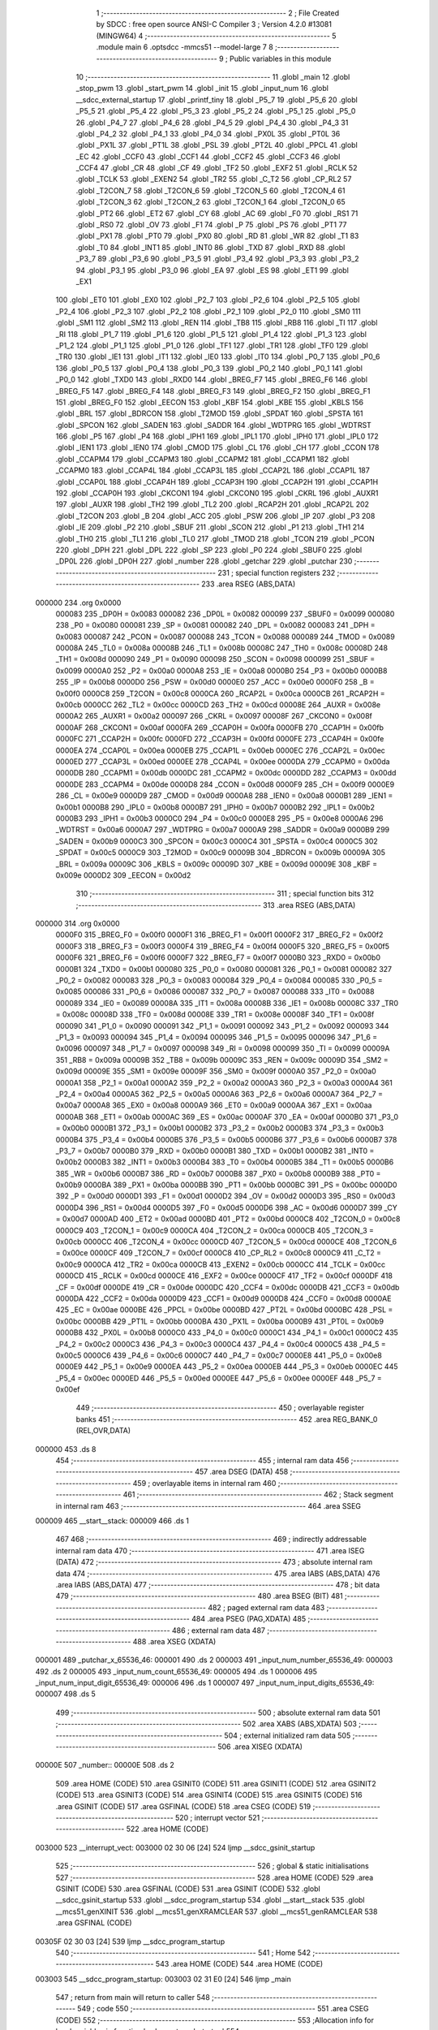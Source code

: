                                       1 ;--------------------------------------------------------
                                      2 ; File Created by SDCC : free open source ANSI-C Compiler
                                      3 ; Version 4.2.0 #13081 (MINGW64)
                                      4 ;--------------------------------------------------------
                                      5 	.module main
                                      6 	.optsdcc -mmcs51 --model-large
                                      7 	
                                      8 ;--------------------------------------------------------
                                      9 ; Public variables in this module
                                     10 ;--------------------------------------------------------
                                     11 	.globl _main
                                     12 	.globl _stop_pwm
                                     13 	.globl _start_pwm
                                     14 	.globl _init
                                     15 	.globl _input_num
                                     16 	.globl __sdcc_external_startup
                                     17 	.globl _printf_tiny
                                     18 	.globl _P5_7
                                     19 	.globl _P5_6
                                     20 	.globl _P5_5
                                     21 	.globl _P5_4
                                     22 	.globl _P5_3
                                     23 	.globl _P5_2
                                     24 	.globl _P5_1
                                     25 	.globl _P5_0
                                     26 	.globl _P4_7
                                     27 	.globl _P4_6
                                     28 	.globl _P4_5
                                     29 	.globl _P4_4
                                     30 	.globl _P4_3
                                     31 	.globl _P4_2
                                     32 	.globl _P4_1
                                     33 	.globl _P4_0
                                     34 	.globl _PX0L
                                     35 	.globl _PT0L
                                     36 	.globl _PX1L
                                     37 	.globl _PT1L
                                     38 	.globl _PSL
                                     39 	.globl _PT2L
                                     40 	.globl _PPCL
                                     41 	.globl _EC
                                     42 	.globl _CCF0
                                     43 	.globl _CCF1
                                     44 	.globl _CCF2
                                     45 	.globl _CCF3
                                     46 	.globl _CCF4
                                     47 	.globl _CR
                                     48 	.globl _CF
                                     49 	.globl _TF2
                                     50 	.globl _EXF2
                                     51 	.globl _RCLK
                                     52 	.globl _TCLK
                                     53 	.globl _EXEN2
                                     54 	.globl _TR2
                                     55 	.globl _C_T2
                                     56 	.globl _CP_RL2
                                     57 	.globl _T2CON_7
                                     58 	.globl _T2CON_6
                                     59 	.globl _T2CON_5
                                     60 	.globl _T2CON_4
                                     61 	.globl _T2CON_3
                                     62 	.globl _T2CON_2
                                     63 	.globl _T2CON_1
                                     64 	.globl _T2CON_0
                                     65 	.globl _PT2
                                     66 	.globl _ET2
                                     67 	.globl _CY
                                     68 	.globl _AC
                                     69 	.globl _F0
                                     70 	.globl _RS1
                                     71 	.globl _RS0
                                     72 	.globl _OV
                                     73 	.globl _F1
                                     74 	.globl _P
                                     75 	.globl _PS
                                     76 	.globl _PT1
                                     77 	.globl _PX1
                                     78 	.globl _PT0
                                     79 	.globl _PX0
                                     80 	.globl _RD
                                     81 	.globl _WR
                                     82 	.globl _T1
                                     83 	.globl _T0
                                     84 	.globl _INT1
                                     85 	.globl _INT0
                                     86 	.globl _TXD
                                     87 	.globl _RXD
                                     88 	.globl _P3_7
                                     89 	.globl _P3_6
                                     90 	.globl _P3_5
                                     91 	.globl _P3_4
                                     92 	.globl _P3_3
                                     93 	.globl _P3_2
                                     94 	.globl _P3_1
                                     95 	.globl _P3_0
                                     96 	.globl _EA
                                     97 	.globl _ES
                                     98 	.globl _ET1
                                     99 	.globl _EX1
                                    100 	.globl _ET0
                                    101 	.globl _EX0
                                    102 	.globl _P2_7
                                    103 	.globl _P2_6
                                    104 	.globl _P2_5
                                    105 	.globl _P2_4
                                    106 	.globl _P2_3
                                    107 	.globl _P2_2
                                    108 	.globl _P2_1
                                    109 	.globl _P2_0
                                    110 	.globl _SM0
                                    111 	.globl _SM1
                                    112 	.globl _SM2
                                    113 	.globl _REN
                                    114 	.globl _TB8
                                    115 	.globl _RB8
                                    116 	.globl _TI
                                    117 	.globl _RI
                                    118 	.globl _P1_7
                                    119 	.globl _P1_6
                                    120 	.globl _P1_5
                                    121 	.globl _P1_4
                                    122 	.globl _P1_3
                                    123 	.globl _P1_2
                                    124 	.globl _P1_1
                                    125 	.globl _P1_0
                                    126 	.globl _TF1
                                    127 	.globl _TR1
                                    128 	.globl _TF0
                                    129 	.globl _TR0
                                    130 	.globl _IE1
                                    131 	.globl _IT1
                                    132 	.globl _IE0
                                    133 	.globl _IT0
                                    134 	.globl _P0_7
                                    135 	.globl _P0_6
                                    136 	.globl _P0_5
                                    137 	.globl _P0_4
                                    138 	.globl _P0_3
                                    139 	.globl _P0_2
                                    140 	.globl _P0_1
                                    141 	.globl _P0_0
                                    142 	.globl _TXD0
                                    143 	.globl _RXD0
                                    144 	.globl _BREG_F7
                                    145 	.globl _BREG_F6
                                    146 	.globl _BREG_F5
                                    147 	.globl _BREG_F4
                                    148 	.globl _BREG_F3
                                    149 	.globl _BREG_F2
                                    150 	.globl _BREG_F1
                                    151 	.globl _BREG_F0
                                    152 	.globl _EECON
                                    153 	.globl _KBF
                                    154 	.globl _KBE
                                    155 	.globl _KBLS
                                    156 	.globl _BRL
                                    157 	.globl _BDRCON
                                    158 	.globl _T2MOD
                                    159 	.globl _SPDAT
                                    160 	.globl _SPSTA
                                    161 	.globl _SPCON
                                    162 	.globl _SADEN
                                    163 	.globl _SADDR
                                    164 	.globl _WDTPRG
                                    165 	.globl _WDTRST
                                    166 	.globl _P5
                                    167 	.globl _P4
                                    168 	.globl _IPH1
                                    169 	.globl _IPL1
                                    170 	.globl _IPH0
                                    171 	.globl _IPL0
                                    172 	.globl _IEN1
                                    173 	.globl _IEN0
                                    174 	.globl _CMOD
                                    175 	.globl _CL
                                    176 	.globl _CH
                                    177 	.globl _CCON
                                    178 	.globl _CCAPM4
                                    179 	.globl _CCAPM3
                                    180 	.globl _CCAPM2
                                    181 	.globl _CCAPM1
                                    182 	.globl _CCAPM0
                                    183 	.globl _CCAP4L
                                    184 	.globl _CCAP3L
                                    185 	.globl _CCAP2L
                                    186 	.globl _CCAP1L
                                    187 	.globl _CCAP0L
                                    188 	.globl _CCAP4H
                                    189 	.globl _CCAP3H
                                    190 	.globl _CCAP2H
                                    191 	.globl _CCAP1H
                                    192 	.globl _CCAP0H
                                    193 	.globl _CKCON1
                                    194 	.globl _CKCON0
                                    195 	.globl _CKRL
                                    196 	.globl _AUXR1
                                    197 	.globl _AUXR
                                    198 	.globl _TH2
                                    199 	.globl _TL2
                                    200 	.globl _RCAP2H
                                    201 	.globl _RCAP2L
                                    202 	.globl _T2CON
                                    203 	.globl _B
                                    204 	.globl _ACC
                                    205 	.globl _PSW
                                    206 	.globl _IP
                                    207 	.globl _P3
                                    208 	.globl _IE
                                    209 	.globl _P2
                                    210 	.globl _SBUF
                                    211 	.globl _SCON
                                    212 	.globl _P1
                                    213 	.globl _TH1
                                    214 	.globl _TH0
                                    215 	.globl _TL1
                                    216 	.globl _TL0
                                    217 	.globl _TMOD
                                    218 	.globl _TCON
                                    219 	.globl _PCON
                                    220 	.globl _DPH
                                    221 	.globl _DPL
                                    222 	.globl _SP
                                    223 	.globl _P0
                                    224 	.globl _SBUF0
                                    225 	.globl _DP0L
                                    226 	.globl _DP0H
                                    227 	.globl _number
                                    228 	.globl _getchar
                                    229 	.globl _putchar
                                    230 ;--------------------------------------------------------
                                    231 ; special function registers
                                    232 ;--------------------------------------------------------
                                    233 	.area RSEG    (ABS,DATA)
      000000                        234 	.org 0x0000
                           000083   235 _DP0H	=	0x0083
                           000082   236 _DP0L	=	0x0082
                           000099   237 _SBUF0	=	0x0099
                           000080   238 _P0	=	0x0080
                           000081   239 _SP	=	0x0081
                           000082   240 _DPL	=	0x0082
                           000083   241 _DPH	=	0x0083
                           000087   242 _PCON	=	0x0087
                           000088   243 _TCON	=	0x0088
                           000089   244 _TMOD	=	0x0089
                           00008A   245 _TL0	=	0x008a
                           00008B   246 _TL1	=	0x008b
                           00008C   247 _TH0	=	0x008c
                           00008D   248 _TH1	=	0x008d
                           000090   249 _P1	=	0x0090
                           000098   250 _SCON	=	0x0098
                           000099   251 _SBUF	=	0x0099
                           0000A0   252 _P2	=	0x00a0
                           0000A8   253 _IE	=	0x00a8
                           0000B0   254 _P3	=	0x00b0
                           0000B8   255 _IP	=	0x00b8
                           0000D0   256 _PSW	=	0x00d0
                           0000E0   257 _ACC	=	0x00e0
                           0000F0   258 _B	=	0x00f0
                           0000C8   259 _T2CON	=	0x00c8
                           0000CA   260 _RCAP2L	=	0x00ca
                           0000CB   261 _RCAP2H	=	0x00cb
                           0000CC   262 _TL2	=	0x00cc
                           0000CD   263 _TH2	=	0x00cd
                           00008E   264 _AUXR	=	0x008e
                           0000A2   265 _AUXR1	=	0x00a2
                           000097   266 _CKRL	=	0x0097
                           00008F   267 _CKCON0	=	0x008f
                           0000AF   268 _CKCON1	=	0x00af
                           0000FA   269 _CCAP0H	=	0x00fa
                           0000FB   270 _CCAP1H	=	0x00fb
                           0000FC   271 _CCAP2H	=	0x00fc
                           0000FD   272 _CCAP3H	=	0x00fd
                           0000FE   273 _CCAP4H	=	0x00fe
                           0000EA   274 _CCAP0L	=	0x00ea
                           0000EB   275 _CCAP1L	=	0x00eb
                           0000EC   276 _CCAP2L	=	0x00ec
                           0000ED   277 _CCAP3L	=	0x00ed
                           0000EE   278 _CCAP4L	=	0x00ee
                           0000DA   279 _CCAPM0	=	0x00da
                           0000DB   280 _CCAPM1	=	0x00db
                           0000DC   281 _CCAPM2	=	0x00dc
                           0000DD   282 _CCAPM3	=	0x00dd
                           0000DE   283 _CCAPM4	=	0x00de
                           0000D8   284 _CCON	=	0x00d8
                           0000F9   285 _CH	=	0x00f9
                           0000E9   286 _CL	=	0x00e9
                           0000D9   287 _CMOD	=	0x00d9
                           0000A8   288 _IEN0	=	0x00a8
                           0000B1   289 _IEN1	=	0x00b1
                           0000B8   290 _IPL0	=	0x00b8
                           0000B7   291 _IPH0	=	0x00b7
                           0000B2   292 _IPL1	=	0x00b2
                           0000B3   293 _IPH1	=	0x00b3
                           0000C0   294 _P4	=	0x00c0
                           0000E8   295 _P5	=	0x00e8
                           0000A6   296 _WDTRST	=	0x00a6
                           0000A7   297 _WDTPRG	=	0x00a7
                           0000A9   298 _SADDR	=	0x00a9
                           0000B9   299 _SADEN	=	0x00b9
                           0000C3   300 _SPCON	=	0x00c3
                           0000C4   301 _SPSTA	=	0x00c4
                           0000C5   302 _SPDAT	=	0x00c5
                           0000C9   303 _T2MOD	=	0x00c9
                           00009B   304 _BDRCON	=	0x009b
                           00009A   305 _BRL	=	0x009a
                           00009C   306 _KBLS	=	0x009c
                           00009D   307 _KBE	=	0x009d
                           00009E   308 _KBF	=	0x009e
                           0000D2   309 _EECON	=	0x00d2
                                    310 ;--------------------------------------------------------
                                    311 ; special function bits
                                    312 ;--------------------------------------------------------
                                    313 	.area RSEG    (ABS,DATA)
      000000                        314 	.org 0x0000
                           0000F0   315 _BREG_F0	=	0x00f0
                           0000F1   316 _BREG_F1	=	0x00f1
                           0000F2   317 _BREG_F2	=	0x00f2
                           0000F3   318 _BREG_F3	=	0x00f3
                           0000F4   319 _BREG_F4	=	0x00f4
                           0000F5   320 _BREG_F5	=	0x00f5
                           0000F6   321 _BREG_F6	=	0x00f6
                           0000F7   322 _BREG_F7	=	0x00f7
                           0000B0   323 _RXD0	=	0x00b0
                           0000B1   324 _TXD0	=	0x00b1
                           000080   325 _P0_0	=	0x0080
                           000081   326 _P0_1	=	0x0081
                           000082   327 _P0_2	=	0x0082
                           000083   328 _P0_3	=	0x0083
                           000084   329 _P0_4	=	0x0084
                           000085   330 _P0_5	=	0x0085
                           000086   331 _P0_6	=	0x0086
                           000087   332 _P0_7	=	0x0087
                           000088   333 _IT0	=	0x0088
                           000089   334 _IE0	=	0x0089
                           00008A   335 _IT1	=	0x008a
                           00008B   336 _IE1	=	0x008b
                           00008C   337 _TR0	=	0x008c
                           00008D   338 _TF0	=	0x008d
                           00008E   339 _TR1	=	0x008e
                           00008F   340 _TF1	=	0x008f
                           000090   341 _P1_0	=	0x0090
                           000091   342 _P1_1	=	0x0091
                           000092   343 _P1_2	=	0x0092
                           000093   344 _P1_3	=	0x0093
                           000094   345 _P1_4	=	0x0094
                           000095   346 _P1_5	=	0x0095
                           000096   347 _P1_6	=	0x0096
                           000097   348 _P1_7	=	0x0097
                           000098   349 _RI	=	0x0098
                           000099   350 _TI	=	0x0099
                           00009A   351 _RB8	=	0x009a
                           00009B   352 _TB8	=	0x009b
                           00009C   353 _REN	=	0x009c
                           00009D   354 _SM2	=	0x009d
                           00009E   355 _SM1	=	0x009e
                           00009F   356 _SM0	=	0x009f
                           0000A0   357 _P2_0	=	0x00a0
                           0000A1   358 _P2_1	=	0x00a1
                           0000A2   359 _P2_2	=	0x00a2
                           0000A3   360 _P2_3	=	0x00a3
                           0000A4   361 _P2_4	=	0x00a4
                           0000A5   362 _P2_5	=	0x00a5
                           0000A6   363 _P2_6	=	0x00a6
                           0000A7   364 _P2_7	=	0x00a7
                           0000A8   365 _EX0	=	0x00a8
                           0000A9   366 _ET0	=	0x00a9
                           0000AA   367 _EX1	=	0x00aa
                           0000AB   368 _ET1	=	0x00ab
                           0000AC   369 _ES	=	0x00ac
                           0000AF   370 _EA	=	0x00af
                           0000B0   371 _P3_0	=	0x00b0
                           0000B1   372 _P3_1	=	0x00b1
                           0000B2   373 _P3_2	=	0x00b2
                           0000B3   374 _P3_3	=	0x00b3
                           0000B4   375 _P3_4	=	0x00b4
                           0000B5   376 _P3_5	=	0x00b5
                           0000B6   377 _P3_6	=	0x00b6
                           0000B7   378 _P3_7	=	0x00b7
                           0000B0   379 _RXD	=	0x00b0
                           0000B1   380 _TXD	=	0x00b1
                           0000B2   381 _INT0	=	0x00b2
                           0000B3   382 _INT1	=	0x00b3
                           0000B4   383 _T0	=	0x00b4
                           0000B5   384 _T1	=	0x00b5
                           0000B6   385 _WR	=	0x00b6
                           0000B7   386 _RD	=	0x00b7
                           0000B8   387 _PX0	=	0x00b8
                           0000B9   388 _PT0	=	0x00b9
                           0000BA   389 _PX1	=	0x00ba
                           0000BB   390 _PT1	=	0x00bb
                           0000BC   391 _PS	=	0x00bc
                           0000D0   392 _P	=	0x00d0
                           0000D1   393 _F1	=	0x00d1
                           0000D2   394 _OV	=	0x00d2
                           0000D3   395 _RS0	=	0x00d3
                           0000D4   396 _RS1	=	0x00d4
                           0000D5   397 _F0	=	0x00d5
                           0000D6   398 _AC	=	0x00d6
                           0000D7   399 _CY	=	0x00d7
                           0000AD   400 _ET2	=	0x00ad
                           0000BD   401 _PT2	=	0x00bd
                           0000C8   402 _T2CON_0	=	0x00c8
                           0000C9   403 _T2CON_1	=	0x00c9
                           0000CA   404 _T2CON_2	=	0x00ca
                           0000CB   405 _T2CON_3	=	0x00cb
                           0000CC   406 _T2CON_4	=	0x00cc
                           0000CD   407 _T2CON_5	=	0x00cd
                           0000CE   408 _T2CON_6	=	0x00ce
                           0000CF   409 _T2CON_7	=	0x00cf
                           0000C8   410 _CP_RL2	=	0x00c8
                           0000C9   411 _C_T2	=	0x00c9
                           0000CA   412 _TR2	=	0x00ca
                           0000CB   413 _EXEN2	=	0x00cb
                           0000CC   414 _TCLK	=	0x00cc
                           0000CD   415 _RCLK	=	0x00cd
                           0000CE   416 _EXF2	=	0x00ce
                           0000CF   417 _TF2	=	0x00cf
                           0000DF   418 _CF	=	0x00df
                           0000DE   419 _CR	=	0x00de
                           0000DC   420 _CCF4	=	0x00dc
                           0000DB   421 _CCF3	=	0x00db
                           0000DA   422 _CCF2	=	0x00da
                           0000D9   423 _CCF1	=	0x00d9
                           0000D8   424 _CCF0	=	0x00d8
                           0000AE   425 _EC	=	0x00ae
                           0000BE   426 _PPCL	=	0x00be
                           0000BD   427 _PT2L	=	0x00bd
                           0000BC   428 _PSL	=	0x00bc
                           0000BB   429 _PT1L	=	0x00bb
                           0000BA   430 _PX1L	=	0x00ba
                           0000B9   431 _PT0L	=	0x00b9
                           0000B8   432 _PX0L	=	0x00b8
                           0000C0   433 _P4_0	=	0x00c0
                           0000C1   434 _P4_1	=	0x00c1
                           0000C2   435 _P4_2	=	0x00c2
                           0000C3   436 _P4_3	=	0x00c3
                           0000C4   437 _P4_4	=	0x00c4
                           0000C5   438 _P4_5	=	0x00c5
                           0000C6   439 _P4_6	=	0x00c6
                           0000C7   440 _P4_7	=	0x00c7
                           0000E8   441 _P5_0	=	0x00e8
                           0000E9   442 _P5_1	=	0x00e9
                           0000EA   443 _P5_2	=	0x00ea
                           0000EB   444 _P5_3	=	0x00eb
                           0000EC   445 _P5_4	=	0x00ec
                           0000ED   446 _P5_5	=	0x00ed
                           0000EE   447 _P5_6	=	0x00ee
                           0000EF   448 _P5_7	=	0x00ef
                                    449 ;--------------------------------------------------------
                                    450 ; overlayable register banks
                                    451 ;--------------------------------------------------------
                                    452 	.area REG_BANK_0	(REL,OVR,DATA)
      000000                        453 	.ds 8
                                    454 ;--------------------------------------------------------
                                    455 ; internal ram data
                                    456 ;--------------------------------------------------------
                                    457 	.area DSEG    (DATA)
                                    458 ;--------------------------------------------------------
                                    459 ; overlayable items in internal ram
                                    460 ;--------------------------------------------------------
                                    461 ;--------------------------------------------------------
                                    462 ; Stack segment in internal ram
                                    463 ;--------------------------------------------------------
                                    464 	.area	SSEG
      000009                        465 __start__stack:
      000009                        466 	.ds	1
                                    467 
                                    468 ;--------------------------------------------------------
                                    469 ; indirectly addressable internal ram data
                                    470 ;--------------------------------------------------------
                                    471 	.area ISEG    (DATA)
                                    472 ;--------------------------------------------------------
                                    473 ; absolute internal ram data
                                    474 ;--------------------------------------------------------
                                    475 	.area IABS    (ABS,DATA)
                                    476 	.area IABS    (ABS,DATA)
                                    477 ;--------------------------------------------------------
                                    478 ; bit data
                                    479 ;--------------------------------------------------------
                                    480 	.area BSEG    (BIT)
                                    481 ;--------------------------------------------------------
                                    482 ; paged external ram data
                                    483 ;--------------------------------------------------------
                                    484 	.area PSEG    (PAG,XDATA)
                                    485 ;--------------------------------------------------------
                                    486 ; external ram data
                                    487 ;--------------------------------------------------------
                                    488 	.area XSEG    (XDATA)
      000001                        489 _putchar_x_65536_46:
      000001                        490 	.ds 2
      000003                        491 _input_num_number_65536_49:
      000003                        492 	.ds 2
      000005                        493 _input_num_count_65536_49:
      000005                        494 	.ds 1
      000006                        495 _input_num_input_digit_65536_49:
      000006                        496 	.ds 1
      000007                        497 _input_num_input_digits_65536_49:
      000007                        498 	.ds 5
                                    499 ;--------------------------------------------------------
                                    500 ; absolute external ram data
                                    501 ;--------------------------------------------------------
                                    502 	.area XABS    (ABS,XDATA)
                                    503 ;--------------------------------------------------------
                                    504 ; external initialized ram data
                                    505 ;--------------------------------------------------------
                                    506 	.area XISEG   (XDATA)
      00000E                        507 _number::
      00000E                        508 	.ds 2
                                    509 	.area HOME    (CODE)
                                    510 	.area GSINIT0 (CODE)
                                    511 	.area GSINIT1 (CODE)
                                    512 	.area GSINIT2 (CODE)
                                    513 	.area GSINIT3 (CODE)
                                    514 	.area GSINIT4 (CODE)
                                    515 	.area GSINIT5 (CODE)
                                    516 	.area GSINIT  (CODE)
                                    517 	.area GSFINAL (CODE)
                                    518 	.area CSEG    (CODE)
                                    519 ;--------------------------------------------------------
                                    520 ; interrupt vector
                                    521 ;--------------------------------------------------------
                                    522 	.area HOME    (CODE)
      003000                        523 __interrupt_vect:
      003000 02 30 06         [24]  524 	ljmp	__sdcc_gsinit_startup
                                    525 ;--------------------------------------------------------
                                    526 ; global & static initialisations
                                    527 ;--------------------------------------------------------
                                    528 	.area HOME    (CODE)
                                    529 	.area GSINIT  (CODE)
                                    530 	.area GSFINAL (CODE)
                                    531 	.area GSINIT  (CODE)
                                    532 	.globl __sdcc_gsinit_startup
                                    533 	.globl __sdcc_program_startup
                                    534 	.globl __start__stack
                                    535 	.globl __mcs51_genXINIT
                                    536 	.globl __mcs51_genXRAMCLEAR
                                    537 	.globl __mcs51_genRAMCLEAR
                                    538 	.area GSFINAL (CODE)
      00305F 02 30 03         [24]  539 	ljmp	__sdcc_program_startup
                                    540 ;--------------------------------------------------------
                                    541 ; Home
                                    542 ;--------------------------------------------------------
                                    543 	.area HOME    (CODE)
                                    544 	.area HOME    (CODE)
      003003                        545 __sdcc_program_startup:
      003003 02 31 E0         [24]  546 	ljmp	_main
                                    547 ;	return from main will return to caller
                                    548 ;--------------------------------------------------------
                                    549 ; code
                                    550 ;--------------------------------------------------------
                                    551 	.area CSEG    (CODE)
                                    552 ;------------------------------------------------------------
                                    553 ;Allocation info for local variables in function '_sdcc_external_startup'
                                    554 ;------------------------------------------------------------
                                    555 ;	main.c:14: _sdcc_external_startup()
                                    556 ;	-----------------------------------------
                                    557 ;	 function _sdcc_external_startup
                                    558 ;	-----------------------------------------
      003062                        559 __sdcc_external_startup:
                           000007   560 	ar7 = 0x07
                           000006   561 	ar6 = 0x06
                           000005   562 	ar5 = 0x05
                           000004   563 	ar4 = 0x04
                           000003   564 	ar3 = 0x03
                           000002   565 	ar2 = 0x02
                           000001   566 	ar1 = 0x01
                           000000   567 	ar0 = 0x00
                                    568 ;	main.c:16: AUXR |= 0x0C;
      003062 43 8E 0C         [24]  569 	orl	_AUXR,#0x0c
                                    570 ;	main.c:17: return 0;
      003065 90 00 00         [24]  571 	mov	dptr,#0x0000
                                    572 ;	main.c:18: }
      003068 22               [24]  573 	ret
                                    574 ;------------------------------------------------------------
                                    575 ;Allocation info for local variables in function 'getchar'
                                    576 ;------------------------------------------------------------
                                    577 ;	main.c:21: int getchar(void)
                                    578 ;	-----------------------------------------
                                    579 ;	 function getchar
                                    580 ;	-----------------------------------------
      003069                        581 _getchar:
                                    582 ;	main.c:24: while(!RI)
      003069                        583 00101$:
                                    584 ;	main.c:29: RI=0;
                                    585 ;	assignBit
      003069 10 98 02         [24]  586 	jbc	_RI,00114$
      00306C 80 FB            [24]  587 	sjmp	00101$
      00306E                        588 00114$:
                                    589 ;	main.c:30: return SBUF;
      00306E AE 99            [24]  590 	mov	r6,_SBUF
      003070 7F 00            [12]  591 	mov	r7,#0x00
      003072 8E 82            [24]  592 	mov	dpl,r6
      003074 8F 83            [24]  593 	mov	dph,r7
                                    594 ;	main.c:31: }
      003076 22               [24]  595 	ret
                                    596 ;------------------------------------------------------------
                                    597 ;Allocation info for local variables in function 'putchar'
                                    598 ;------------------------------------------------------------
                                    599 ;x                         Allocated with name '_putchar_x_65536_46'
                                    600 ;------------------------------------------------------------
                                    601 ;	main.c:34: int putchar(int x)
                                    602 ;	-----------------------------------------
                                    603 ;	 function putchar
                                    604 ;	-----------------------------------------
      003077                        605 _putchar:
      003077 AF 83            [24]  606 	mov	r7,dph
      003079 E5 82            [12]  607 	mov	a,dpl
      00307B 90 00 01         [24]  608 	mov	dptr,#_putchar_x_65536_46
      00307E F0               [24]  609 	movx	@dptr,a
      00307F EF               [12]  610 	mov	a,r7
      003080 A3               [24]  611 	inc	dptr
      003081 F0               [24]  612 	movx	@dptr,a
                                    613 ;	main.c:37: while(!TI){
      003082                        614 00101$:
      003082 30 99 FD         [24]  615 	jnb	_TI,00101$
                                    616 ;	main.c:40: SBUF=x;
      003085 90 00 01         [24]  617 	mov	dptr,#_putchar_x_65536_46
      003088 E0               [24]  618 	movx	a,@dptr
      003089 FE               [12]  619 	mov	r6,a
      00308A A3               [24]  620 	inc	dptr
      00308B E0               [24]  621 	movx	a,@dptr
      00308C FF               [12]  622 	mov	r7,a
      00308D 8E 99            [24]  623 	mov	_SBUF,r6
                                    624 ;	main.c:41: TI=0;
                                    625 ;	assignBit
      00308F C2 99            [12]  626 	clr	_TI
                                    627 ;	main.c:42: return x;
      003091 8E 82            [24]  628 	mov	dpl,r6
      003093 8F 83            [24]  629 	mov	dph,r7
                                    630 ;	main.c:43: }
      003095 22               [24]  631 	ret
                                    632 ;------------------------------------------------------------
                                    633 ;Allocation info for local variables in function 'input_num'
                                    634 ;------------------------------------------------------------
                                    635 ;number                    Allocated with name '_input_num_number_65536_49'
                                    636 ;count                     Allocated with name '_input_num_count_65536_49'
                                    637 ;input_digit               Allocated with name '_input_num_input_digit_65536_49'
                                    638 ;input_digits              Allocated with name '_input_num_input_digits_65536_49'
                                    639 ;i                         Allocated with name '_input_num_i_131072_53'
                                    640 ;------------------------------------------------------------
                                    641 ;	main.c:45: uint16_t input_num()
                                    642 ;	-----------------------------------------
                                    643 ;	 function input_num
                                    644 ;	-----------------------------------------
      003096                        645 _input_num:
                                    646 ;	main.c:47: __xdata uint16_t number=0;
      003096 90 00 03         [24]  647 	mov	dptr,#_input_num_number_65536_49
      003099 E4               [12]  648 	clr	a
      00309A F0               [24]  649 	movx	@dptr,a
      00309B A3               [24]  650 	inc	dptr
      00309C F0               [24]  651 	movx	@dptr,a
                                    652 ;	main.c:48: __xdata uint8_t count=0;
      00309D 90 00 05         [24]  653 	mov	dptr,#_input_num_count_65536_49
      0030A0 F0               [24]  654 	movx	@dptr,a
                                    655 ;	main.c:49: __xdata uint8_t input_digit=0;
      0030A1 90 00 06         [24]  656 	mov	dptr,#_input_num_input_digit_65536_49
      0030A4 F0               [24]  657 	movx	@dptr,a
                                    658 ;	main.c:52: while(input_digit!=13)
      0030A5                        659 00107$:
      0030A5 90 00 06         [24]  660 	mov	dptr,#_input_num_input_digit_65536_49
      0030A8 E0               [24]  661 	movx	a,@dptr
      0030A9 FF               [12]  662 	mov	r7,a
      0030AA BF 0D 02         [24]  663 	cjne	r7,#0x0d,00145$
      0030AD 80 51            [24]  664 	sjmp	00122$
      0030AF                        665 00145$:
                                    666 ;	main.c:55: input_digit=getchar();
      0030AF 12 30 69         [24]  667 	lcall	_getchar
      0030B2 AE 82            [24]  668 	mov	r6,dpl
      0030B4 AF 83            [24]  669 	mov	r7,dph
      0030B6 90 00 06         [24]  670 	mov	dptr,#_input_num_input_digit_65536_49
      0030B9 EE               [12]  671 	mov	a,r6
      0030BA F0               [24]  672 	movx	@dptr,a
                                    673 ;	main.c:56: if(input_digit==8)
      0030BB BE 08 0E         [24]  674 	cjne	r6,#0x08,00105$
                                    675 ;	main.c:58: putchar(8);
      0030BE 90 00 08         [24]  676 	mov	dptr,#0x0008
      0030C1 12 30 77         [24]  677 	lcall	_putchar
                                    678 ;	main.c:59: count--;
      0030C4 90 00 05         [24]  679 	mov	dptr,#_input_num_count_65536_49
      0030C7 E0               [24]  680 	movx	a,@dptr
      0030C8 14               [12]  681 	dec	a
      0030C9 F0               [24]  682 	movx	@dptr,a
      0030CA 80 D9            [24]  683 	sjmp	00107$
      0030CC                        684 00105$:
                                    685 ;	main.c:62: else if((input_digit<='9') && (input_digit>='0'))
      0030CC EE               [12]  686 	mov	a,r6
      0030CD 24 C6            [12]  687 	add	a,#0xff - 0x39
      0030CF 40 D4            [24]  688 	jc	00107$
      0030D1 BE 30 00         [24]  689 	cjne	r6,#0x30,00149$
      0030D4                        690 00149$:
      0030D4 40 CF            [24]  691 	jc	00107$
                                    692 ;	main.c:64: putchar(input_digit);
      0030D6 8E 05            [24]  693 	mov	ar5,r6
      0030D8 7F 00            [12]  694 	mov	r7,#0x00
      0030DA 8D 82            [24]  695 	mov	dpl,r5
      0030DC 8F 83            [24]  696 	mov	dph,r7
      0030DE C0 06            [24]  697 	push	ar6
      0030E0 12 30 77         [24]  698 	lcall	_putchar
      0030E3 D0 06            [24]  699 	pop	ar6
                                    700 ;	main.c:65: input_digits[count]=input_digit-'0';
      0030E5 90 00 05         [24]  701 	mov	dptr,#_input_num_count_65536_49
      0030E8 E0               [24]  702 	movx	a,@dptr
      0030E9 FF               [12]  703 	mov	r7,a
      0030EA 24 07            [12]  704 	add	a,#_input_num_input_digits_65536_49
      0030EC F5 82            [12]  705 	mov	dpl,a
      0030EE E4               [12]  706 	clr	a
      0030EF 34 00            [12]  707 	addc	a,#(_input_num_input_digits_65536_49 >> 8)
      0030F1 F5 83            [12]  708 	mov	dph,a
      0030F3 EE               [12]  709 	mov	a,r6
      0030F4 24 D0            [12]  710 	add	a,#0xd0
      0030F6 FE               [12]  711 	mov	r6,a
      0030F7 F0               [24]  712 	movx	@dptr,a
                                    713 ;	main.c:66: count++;
      0030F8 90 00 05         [24]  714 	mov	dptr,#_input_num_count_65536_49
      0030FB EF               [12]  715 	mov	a,r7
      0030FC 04               [12]  716 	inc	a
      0030FD F0               [24]  717 	movx	@dptr,a
                                    718 ;	main.c:71: for(int i=0;i<count;i++)
      0030FE 80 A5            [24]  719 	sjmp	00107$
      003100                        720 00122$:
      003100 90 00 05         [24]  721 	mov	dptr,#_input_num_count_65536_49
      003103 E0               [24]  722 	movx	a,@dptr
      003104 FF               [12]  723 	mov	r7,a
      003105 7D 00            [12]  724 	mov	r5,#0x00
      003107 7E 00            [12]  725 	mov	r6,#0x00
      003109                        726 00112$:
      003109 8F 03            [24]  727 	mov	ar3,r7
      00310B 7C 00            [12]  728 	mov	r4,#0x00
      00310D C3               [12]  729 	clr	c
      00310E ED               [12]  730 	mov	a,r5
      00310F 9B               [12]  731 	subb	a,r3
      003110 EE               [12]  732 	mov	a,r6
      003111 64 80            [12]  733 	xrl	a,#0x80
      003113 8C F0            [24]  734 	mov	b,r4
      003115 63 F0 80         [24]  735 	xrl	b,#0x80
      003118 95 F0            [12]  736 	subb	a,b
      00311A 50 59            [24]  737 	jnc	00110$
                                    738 ;	main.c:73: number=number*10;
      00311C 90 00 03         [24]  739 	mov	dptr,#_input_num_number_65536_49
      00311F E0               [24]  740 	movx	a,@dptr
      003120 FB               [12]  741 	mov	r3,a
      003121 A3               [24]  742 	inc	dptr
      003122 E0               [24]  743 	movx	a,@dptr
      003123 FC               [12]  744 	mov	r4,a
      003124 90 00 0C         [24]  745 	mov	dptr,#__mulint_PARM_2
      003127 EB               [12]  746 	mov	a,r3
      003128 F0               [24]  747 	movx	@dptr,a
      003129 EC               [12]  748 	mov	a,r4
      00312A A3               [24]  749 	inc	dptr
      00312B F0               [24]  750 	movx	@dptr,a
      00312C 90 00 0A         [24]  751 	mov	dptr,#0x000a
      00312F C0 07            [24]  752 	push	ar7
      003131 C0 06            [24]  753 	push	ar6
      003133 C0 05            [24]  754 	push	ar5
      003135 12 33 85         [24]  755 	lcall	__mulint
      003138 AB 82            [24]  756 	mov	r3,dpl
      00313A AC 83            [24]  757 	mov	r4,dph
      00313C D0 05            [24]  758 	pop	ar5
      00313E D0 06            [24]  759 	pop	ar6
      003140 D0 07            [24]  760 	pop	ar7
      003142 90 00 03         [24]  761 	mov	dptr,#_input_num_number_65536_49
      003145 EB               [12]  762 	mov	a,r3
      003146 F0               [24]  763 	movx	@dptr,a
      003147 EC               [12]  764 	mov	a,r4
      003148 A3               [24]  765 	inc	dptr
      003149 F0               [24]  766 	movx	@dptr,a
                                    767 ;	main.c:74: number=number+input_digits[i];
      00314A ED               [12]  768 	mov	a,r5
      00314B 24 07            [12]  769 	add	a,#_input_num_input_digits_65536_49
      00314D F5 82            [12]  770 	mov	dpl,a
      00314F EE               [12]  771 	mov	a,r6
      003150 34 00            [12]  772 	addc	a,#(_input_num_input_digits_65536_49 >> 8)
      003152 F5 83            [12]  773 	mov	dph,a
      003154 E0               [24]  774 	movx	a,@dptr
      003155 FC               [12]  775 	mov	r4,a
      003156 7B 00            [12]  776 	mov	r3,#0x00
      003158 90 00 03         [24]  777 	mov	dptr,#_input_num_number_65536_49
      00315B E0               [24]  778 	movx	a,@dptr
      00315C F9               [12]  779 	mov	r1,a
      00315D A3               [24]  780 	inc	dptr
      00315E E0               [24]  781 	movx	a,@dptr
      00315F FA               [12]  782 	mov	r2,a
      003160 EC               [12]  783 	mov	a,r4
      003161 29               [12]  784 	add	a,r1
      003162 F9               [12]  785 	mov	r1,a
      003163 EB               [12]  786 	mov	a,r3
      003164 3A               [12]  787 	addc	a,r2
      003165 FA               [12]  788 	mov	r2,a
      003166 90 00 03         [24]  789 	mov	dptr,#_input_num_number_65536_49
      003169 E9               [12]  790 	mov	a,r1
      00316A F0               [24]  791 	movx	@dptr,a
      00316B EA               [12]  792 	mov	a,r2
      00316C A3               [24]  793 	inc	dptr
      00316D F0               [24]  794 	movx	@dptr,a
                                    795 ;	main.c:71: for(int i=0;i<count;i++)
      00316E 0D               [12]  796 	inc	r5
      00316F BD 00 97         [24]  797 	cjne	r5,#0x00,00112$
      003172 0E               [12]  798 	inc	r6
      003173 80 94            [24]  799 	sjmp	00112$
      003175                        800 00110$:
                                    801 ;	main.c:77: printf_tiny("\n\r entered input:%d\n\r",number);
      003175 90 00 03         [24]  802 	mov	dptr,#_input_num_number_65536_49
      003178 E0               [24]  803 	movx	a,@dptr
      003179 FE               [12]  804 	mov	r6,a
      00317A A3               [24]  805 	inc	dptr
      00317B E0               [24]  806 	movx	a,@dptr
      00317C FF               [12]  807 	mov	r7,a
      00317D C0 07            [24]  808 	push	ar7
      00317F C0 06            [24]  809 	push	ar6
      003181 C0 06            [24]  810 	push	ar6
      003183 C0 07            [24]  811 	push	ar7
      003185 74 C1            [12]  812 	mov	a,#___str_0
      003187 C0 E0            [24]  813 	push	acc
      003189 74 33            [12]  814 	mov	a,#(___str_0 >> 8)
      00318B C0 E0            [24]  815 	push	acc
      00318D 12 32 7C         [24]  816 	lcall	_printf_tiny
      003190 E5 81            [12]  817 	mov	a,sp
      003192 24 FC            [12]  818 	add	a,#0xfc
      003194 F5 81            [12]  819 	mov	sp,a
      003196 D0 06            [24]  820 	pop	ar6
      003198 D0 07            [24]  821 	pop	ar7
                                    822 ;	main.c:78: return number;
      00319A 8E 82            [24]  823 	mov	dpl,r6
      00319C 8F 83            [24]  824 	mov	dph,r7
                                    825 ;	main.c:79: }
      00319E 22               [24]  826 	ret
                                    827 ;------------------------------------------------------------
                                    828 ;Allocation info for local variables in function 'init'
                                    829 ;------------------------------------------------------------
                                    830 ;	main.c:81: void init()
                                    831 ;	-----------------------------------------
                                    832 ;	 function init
                                    833 ;	-----------------------------------------
      00319F                        834 _init:
                                    835 ;	main.c:83: CKCON0 = CKCON0_X2;      //FOR X2 MODE
      00319F 75 8F 1F         [24]  836 	mov	_CKCON0,#0x1f
                                    837 ;	main.c:84: IEN0 |= 0x80;       //TIMER 1 OVERFLOW INTERRUPT ENABLED
      0031A2 43 A8 80         [24]  838 	orl	_IEN0,#0x80
                                    839 ;	main.c:85: TMOD |= 0x20;       //TIMER 1, MODE 2
      0031A5 43 89 20         [24]  840 	orl	_TMOD,#0x20
                                    841 ;	main.c:86: SCON |= 0x50;       //8 BIT, 1 STOP , REN ENABLED
      0031A8 43 98 50         [24]  842 	orl	_SCON,#0x50
                                    843 ;	main.c:87: TCON |= 0x40;       //START TIMER1
      0031AB 43 88 40         [24]  844 	orl	_TCON,#0x40
                                    845 ;	main.c:88: TH1 = 0xFD;         //To set baud rate to 9600
      0031AE 75 8D FD         [24]  846 	mov	_TH1,#0xfd
                                    847 ;	main.c:89: TI = 1;
                                    848 ;	assignBit
      0031B1 D2 99            [12]  849 	setb	_TI
                                    850 ;	main.c:90: }
      0031B3 22               [24]  851 	ret
                                    852 ;------------------------------------------------------------
                                    853 ;Allocation info for local variables in function 'start_pwm'
                                    854 ;------------------------------------------------------------
                                    855 ;	main.c:92: void start_pwm()
                                    856 ;	-----------------------------------------
                                    857 ;	 function start_pwm
                                    858 ;	-----------------------------------------
      0031B4                        859 _start_pwm:
                                    860 ;	main.c:94: CMOD = 0x02;        //FCLKPERIPH/2
      0031B4 75 D9 02         [24]  861 	mov	_CMOD,#0x02
                                    862 ;	main.c:95: CL = 0x00;          //PCA TIMER
      0031B7 75 E9 00         [24]  863 	mov	_CL,#0x00
                                    864 ;	main.c:96: CH = 0x00;
      0031BA 75 F9 00         [24]  865 	mov	_CH,#0x00
                                    866 ;	main.c:97: CCAP1L = 0xab;
      0031BD 75 EB AB         [24]  867 	mov	_CCAP1L,#0xab
                                    868 ;	main.c:98: CCAP1H = 0xab;
      0031C0 75 FB AB         [24]  869 	mov	_CCAP1H,#0xab
                                    870 ;	main.c:99: CCON = 0x40;        // SET CR- Counter run bit
      0031C3 75 D8 40         [24]  871 	mov	_CCON,#0x40
                                    872 ;	main.c:100: CCAPM1 = 0x42;      // RUN 8-BIT PWM FUNCTION
      0031C6 75 DB 42         [24]  873 	mov	_CCAPM1,#0x42
                                    874 ;	main.c:101: }
      0031C9 22               [24]  875 	ret
                                    876 ;------------------------------------------------------------
                                    877 ;Allocation info for local variables in function 'stop_pwm'
                                    878 ;------------------------------------------------------------
                                    879 ;	main.c:102: void stop_pwm()
                                    880 ;	-----------------------------------------
                                    881 ;	 function stop_pwm
                                    882 ;	-----------------------------------------
      0031CA                        883 _stop_pwm:
                                    884 ;	main.c:104: CMOD = 0x02;         //FCLKPERIPH/2
      0031CA 75 D9 02         [24]  885 	mov	_CMOD,#0x02
                                    886 ;	main.c:105: CL = 0x00;           //PCA TIMER
      0031CD 75 E9 00         [24]  887 	mov	_CL,#0x00
                                    888 ;	main.c:106: CH = 0x00;
      0031D0 75 F9 00         [24]  889 	mov	_CH,#0x00
                                    890 ;	main.c:107: CCAP1L = 0xff;
      0031D3 75 EB FF         [24]  891 	mov	_CCAP1L,#0xff
                                    892 ;	main.c:108: CCAP1H = 0xff;
      0031D6 75 FB FF         [24]  893 	mov	_CCAP1H,#0xff
                                    894 ;	main.c:109: CCON = 0x40;        // SET CR- Counter run bit
      0031D9 75 D8 40         [24]  895 	mov	_CCON,#0x40
                                    896 ;	main.c:110: CCAPM1 = 0x00;      // STOP 8-BIT PWM FUNCTION
      0031DC 75 DB 00         [24]  897 	mov	_CCAPM1,#0x00
                                    898 ;	main.c:111: }
      0031DF 22               [24]  899 	ret
                                    900 ;------------------------------------------------------------
                                    901 ;Allocation info for local variables in function 'main'
                                    902 ;------------------------------------------------------------
                                    903 ;	main.c:114: void main(void)
                                    904 ;	-----------------------------------------
                                    905 ;	 function main
                                    906 ;	-----------------------------------------
      0031E0                        907 _main:
                                    908 ;	main.c:116: init();
      0031E0 12 31 9F         [24]  909 	lcall	_init
                                    910 ;	main.c:118: menu:
      0031E3                        911 00101$:
                                    912 ;	main.c:119: printf_tiny("\n\r**************************************MENU**************************************\r");
      0031E3 74 D7            [12]  913 	mov	a,#___str_1
      0031E5 C0 E0            [24]  914 	push	acc
      0031E7 74 33            [12]  915 	mov	a,#(___str_1 >> 8)
      0031E9 C0 E0            [24]  916 	push	acc
      0031EB 12 32 7C         [24]  917 	lcall	_printf_tiny
      0031EE 15 81            [12]  918 	dec	sp
      0031F0 15 81            [12]  919 	dec	sp
                                    920 ;	main.c:120: printf_tiny("\n\r 1. Run PWM \n\r");
      0031F2 74 2B            [12]  921 	mov	a,#___str_2
      0031F4 C0 E0            [24]  922 	push	acc
      0031F6 74 34            [12]  923 	mov	a,#(___str_2 >> 8)
      0031F8 C0 E0            [24]  924 	push	acc
      0031FA 12 32 7C         [24]  925 	lcall	_printf_tiny
      0031FD 15 81            [12]  926 	dec	sp
      0031FF 15 81            [12]  927 	dec	sp
                                    928 ;	main.c:121: printf_tiny("\n\r 2. Stop PWM \n\r");
      003201 74 3C            [12]  929 	mov	a,#___str_3
      003203 C0 E0            [24]  930 	push	acc
      003205 74 34            [12]  931 	mov	a,#(___str_3 >> 8)
      003207 C0 E0            [24]  932 	push	acc
      003209 12 32 7C         [24]  933 	lcall	_printf_tiny
      00320C 15 81            [12]  934 	dec	sp
      00320E 15 81            [12]  935 	dec	sp
                                    936 ;	main.c:123: while(1)
      003210                        937 00111$:
                                    938 ;	main.c:125: printf_tiny("\n\r Enter a number from menu or press 3 to see menu again \n\r");
      003210 74 4E            [12]  939 	mov	a,#___str_4
      003212 C0 E0            [24]  940 	push	acc
      003214 74 34            [12]  941 	mov	a,#(___str_4 >> 8)
      003216 C0 E0            [24]  942 	push	acc
      003218 12 32 7C         [24]  943 	lcall	_printf_tiny
      00321B 15 81            [12]  944 	dec	sp
      00321D 15 81            [12]  945 	dec	sp
                                    946 ;	main.c:126: number=input_num();
      00321F 12 30 96         [24]  947 	lcall	_input_num
      003222 AE 82            [24]  948 	mov	r6,dpl
      003224 AF 83            [24]  949 	mov	r7,dph
      003226 90 00 0E         [24]  950 	mov	dptr,#_number
      003229 EE               [12]  951 	mov	a,r6
      00322A F0               [24]  952 	movx	@dptr,a
      00322B EF               [12]  953 	mov	a,r7
      00322C A3               [24]  954 	inc	dptr
      00322D F0               [24]  955 	movx	@dptr,a
                                    956 ;	main.c:127: putchar(number);
      00322E 8E 82            [24]  957 	mov	dpl,r6
      003230 8F 83            [24]  958 	mov	dph,r7
      003232 12 30 77         [24]  959 	lcall	_putchar
                                    960 ;	main.c:128: if(number==1)
      003235 90 00 0E         [24]  961 	mov	dptr,#_number
      003238 E0               [24]  962 	movx	a,@dptr
      003239 FE               [12]  963 	mov	r6,a
      00323A A3               [24]  964 	inc	dptr
      00323B E0               [24]  965 	movx	a,@dptr
      00323C FF               [12]  966 	mov	r7,a
      00323D BE 01 17         [24]  967 	cjne	r6,#0x01,00108$
      003240 BF 00 14         [24]  968 	cjne	r7,#0x00,00108$
                                    969 ;	main.c:130: printf_tiny("\n\rPWM ON\n\r");
      003243 74 8A            [12]  970 	mov	a,#___str_5
      003245 C0 E0            [24]  971 	push	acc
      003247 74 34            [12]  972 	mov	a,#(___str_5 >> 8)
      003249 C0 E0            [24]  973 	push	acc
      00324B 12 32 7C         [24]  974 	lcall	_printf_tiny
      00324E 15 81            [12]  975 	dec	sp
      003250 15 81            [12]  976 	dec	sp
                                    977 ;	main.c:131: start_pwm();
      003252 12 31 B4         [24]  978 	lcall	_start_pwm
      003255 80 B9            [24]  979 	sjmp	00111$
      003257                        980 00108$:
                                    981 ;	main.c:133: else if(number==2)
      003257 BE 02 17         [24]  982 	cjne	r6,#0x02,00105$
      00325A BF 00 14         [24]  983 	cjne	r7,#0x00,00105$
                                    984 ;	main.c:135: printf_tiny("\n\rPWM OFF\n\r");
      00325D 74 95            [12]  985 	mov	a,#___str_6
      00325F C0 E0            [24]  986 	push	acc
      003261 74 34            [12]  987 	mov	a,#(___str_6 >> 8)
      003263 C0 E0            [24]  988 	push	acc
      003265 12 32 7C         [24]  989 	lcall	_printf_tiny
      003268 15 81            [12]  990 	dec	sp
      00326A 15 81            [12]  991 	dec	sp
                                    992 ;	main.c:136: stop_pwm();
      00326C 12 31 CA         [24]  993 	lcall	_stop_pwm
      00326F 80 9F            [24]  994 	sjmp	00111$
      003271                        995 00105$:
                                    996 ;	main.c:139: else if(number ==3)
      003271 BE 03 06         [24]  997 	cjne	r6,#0x03,00139$
      003274 BF 00 03         [24]  998 	cjne	r7,#0x00,00139$
      003277 02 31 E3         [24]  999 	ljmp	00101$
      00327A                       1000 00139$:
                                   1001 ;	main.c:141: goto menu;
                                   1002 ;	main.c:145: }
      00327A 80 94            [24] 1003 	sjmp	00111$
                                   1004 	.area CSEG    (CODE)
                                   1005 	.area CONST   (CODE)
                                   1006 	.area CONST   (CODE)
      0033C1                       1007 ___str_0:
      0033C1 0A                    1008 	.db 0x0a
      0033C2 0D                    1009 	.db 0x0d
      0033C3 20 65 6E 74 65 72 65  1010 	.ascii " entered input:%d"
             64 20 69 6E 70 75 74
             3A 25 64
      0033D4 0A                    1011 	.db 0x0a
      0033D5 0D                    1012 	.db 0x0d
      0033D6 00                    1013 	.db 0x00
                                   1014 	.area CSEG    (CODE)
                                   1015 	.area CONST   (CODE)
      0033D7                       1016 ___str_1:
      0033D7 0A                    1017 	.db 0x0a
      0033D8 0D                    1018 	.db 0x0d
      0033D9 2A 2A 2A 2A 2A 2A 2A  1019 	.ascii "**************************************MENU******************"
             2A 2A 2A 2A 2A 2A 2A
             2A 2A 2A 2A 2A 2A 2A
             2A 2A 2A 2A 2A 2A 2A
             2A 2A 2A 2A 2A 2A 2A
             2A 2A 2A 4D 45 4E 55
             2A 2A 2A 2A 2A 2A 2A
             2A 2A 2A 2A 2A 2A 2A
             2A 2A 2A 2A
      003415 2A 2A 2A 2A 2A 2A 2A  1020 	.ascii "********************"
             2A 2A 2A 2A 2A 2A 2A
             2A 2A 2A 2A 2A 2A
      003429 0D                    1021 	.db 0x0d
      00342A 00                    1022 	.db 0x00
                                   1023 	.area CSEG    (CODE)
                                   1024 	.area CONST   (CODE)
      00342B                       1025 ___str_2:
      00342B 0A                    1026 	.db 0x0a
      00342C 0D                    1027 	.db 0x0d
      00342D 20 31 2E 20 52 75 6E  1028 	.ascii " 1. Run PWM "
             20 50 57 4D 20
      003439 0A                    1029 	.db 0x0a
      00343A 0D                    1030 	.db 0x0d
      00343B 00                    1031 	.db 0x00
                                   1032 	.area CSEG    (CODE)
                                   1033 	.area CONST   (CODE)
      00343C                       1034 ___str_3:
      00343C 0A                    1035 	.db 0x0a
      00343D 0D                    1036 	.db 0x0d
      00343E 20 32 2E 20 53 74 6F  1037 	.ascii " 2. Stop PWM "
             70 20 50 57 4D 20
      00344B 0A                    1038 	.db 0x0a
      00344C 0D                    1039 	.db 0x0d
      00344D 00                    1040 	.db 0x00
                                   1041 	.area CSEG    (CODE)
                                   1042 	.area CONST   (CODE)
      00344E                       1043 ___str_4:
      00344E 0A                    1044 	.db 0x0a
      00344F 0D                    1045 	.db 0x0d
      003450 20 45 6E 74 65 72 20  1046 	.ascii " Enter a number from menu or press 3 to see menu again "
             61 20 6E 75 6D 62 65
             72 20 66 72 6F 6D 20
             6D 65 6E 75 20 6F 72
             20 70 72 65 73 73 20
             33 20 74 6F 20 73 65
             65 20 6D 65 6E 75 20
             61 67 61 69 6E 20
      003487 0A                    1047 	.db 0x0a
      003488 0D                    1048 	.db 0x0d
      003489 00                    1049 	.db 0x00
                                   1050 	.area CSEG    (CODE)
                                   1051 	.area CONST   (CODE)
      00348A                       1052 ___str_5:
      00348A 0A                    1053 	.db 0x0a
      00348B 0D                    1054 	.db 0x0d
      00348C 50 57 4D 20 4F 4E     1055 	.ascii "PWM ON"
      003492 0A                    1056 	.db 0x0a
      003493 0D                    1057 	.db 0x0d
      003494 00                    1058 	.db 0x00
                                   1059 	.area CSEG    (CODE)
                                   1060 	.area CONST   (CODE)
      003495                       1061 ___str_6:
      003495 0A                    1062 	.db 0x0a
      003496 0D                    1063 	.db 0x0d
      003497 50 57 4D 20 4F 46 46  1064 	.ascii "PWM OFF"
      00349E 0A                    1065 	.db 0x0a
      00349F 0D                    1066 	.db 0x0d
      0034A0 00                    1067 	.db 0x00
                                   1068 	.area CSEG    (CODE)
                                   1069 	.area XINIT   (CODE)
      0034A1                       1070 __xinit__number:
      0034A1 00 00                 1071 	.byte #0x00, #0x00	;  0
                                   1072 	.area CABS    (ABS,CODE)
